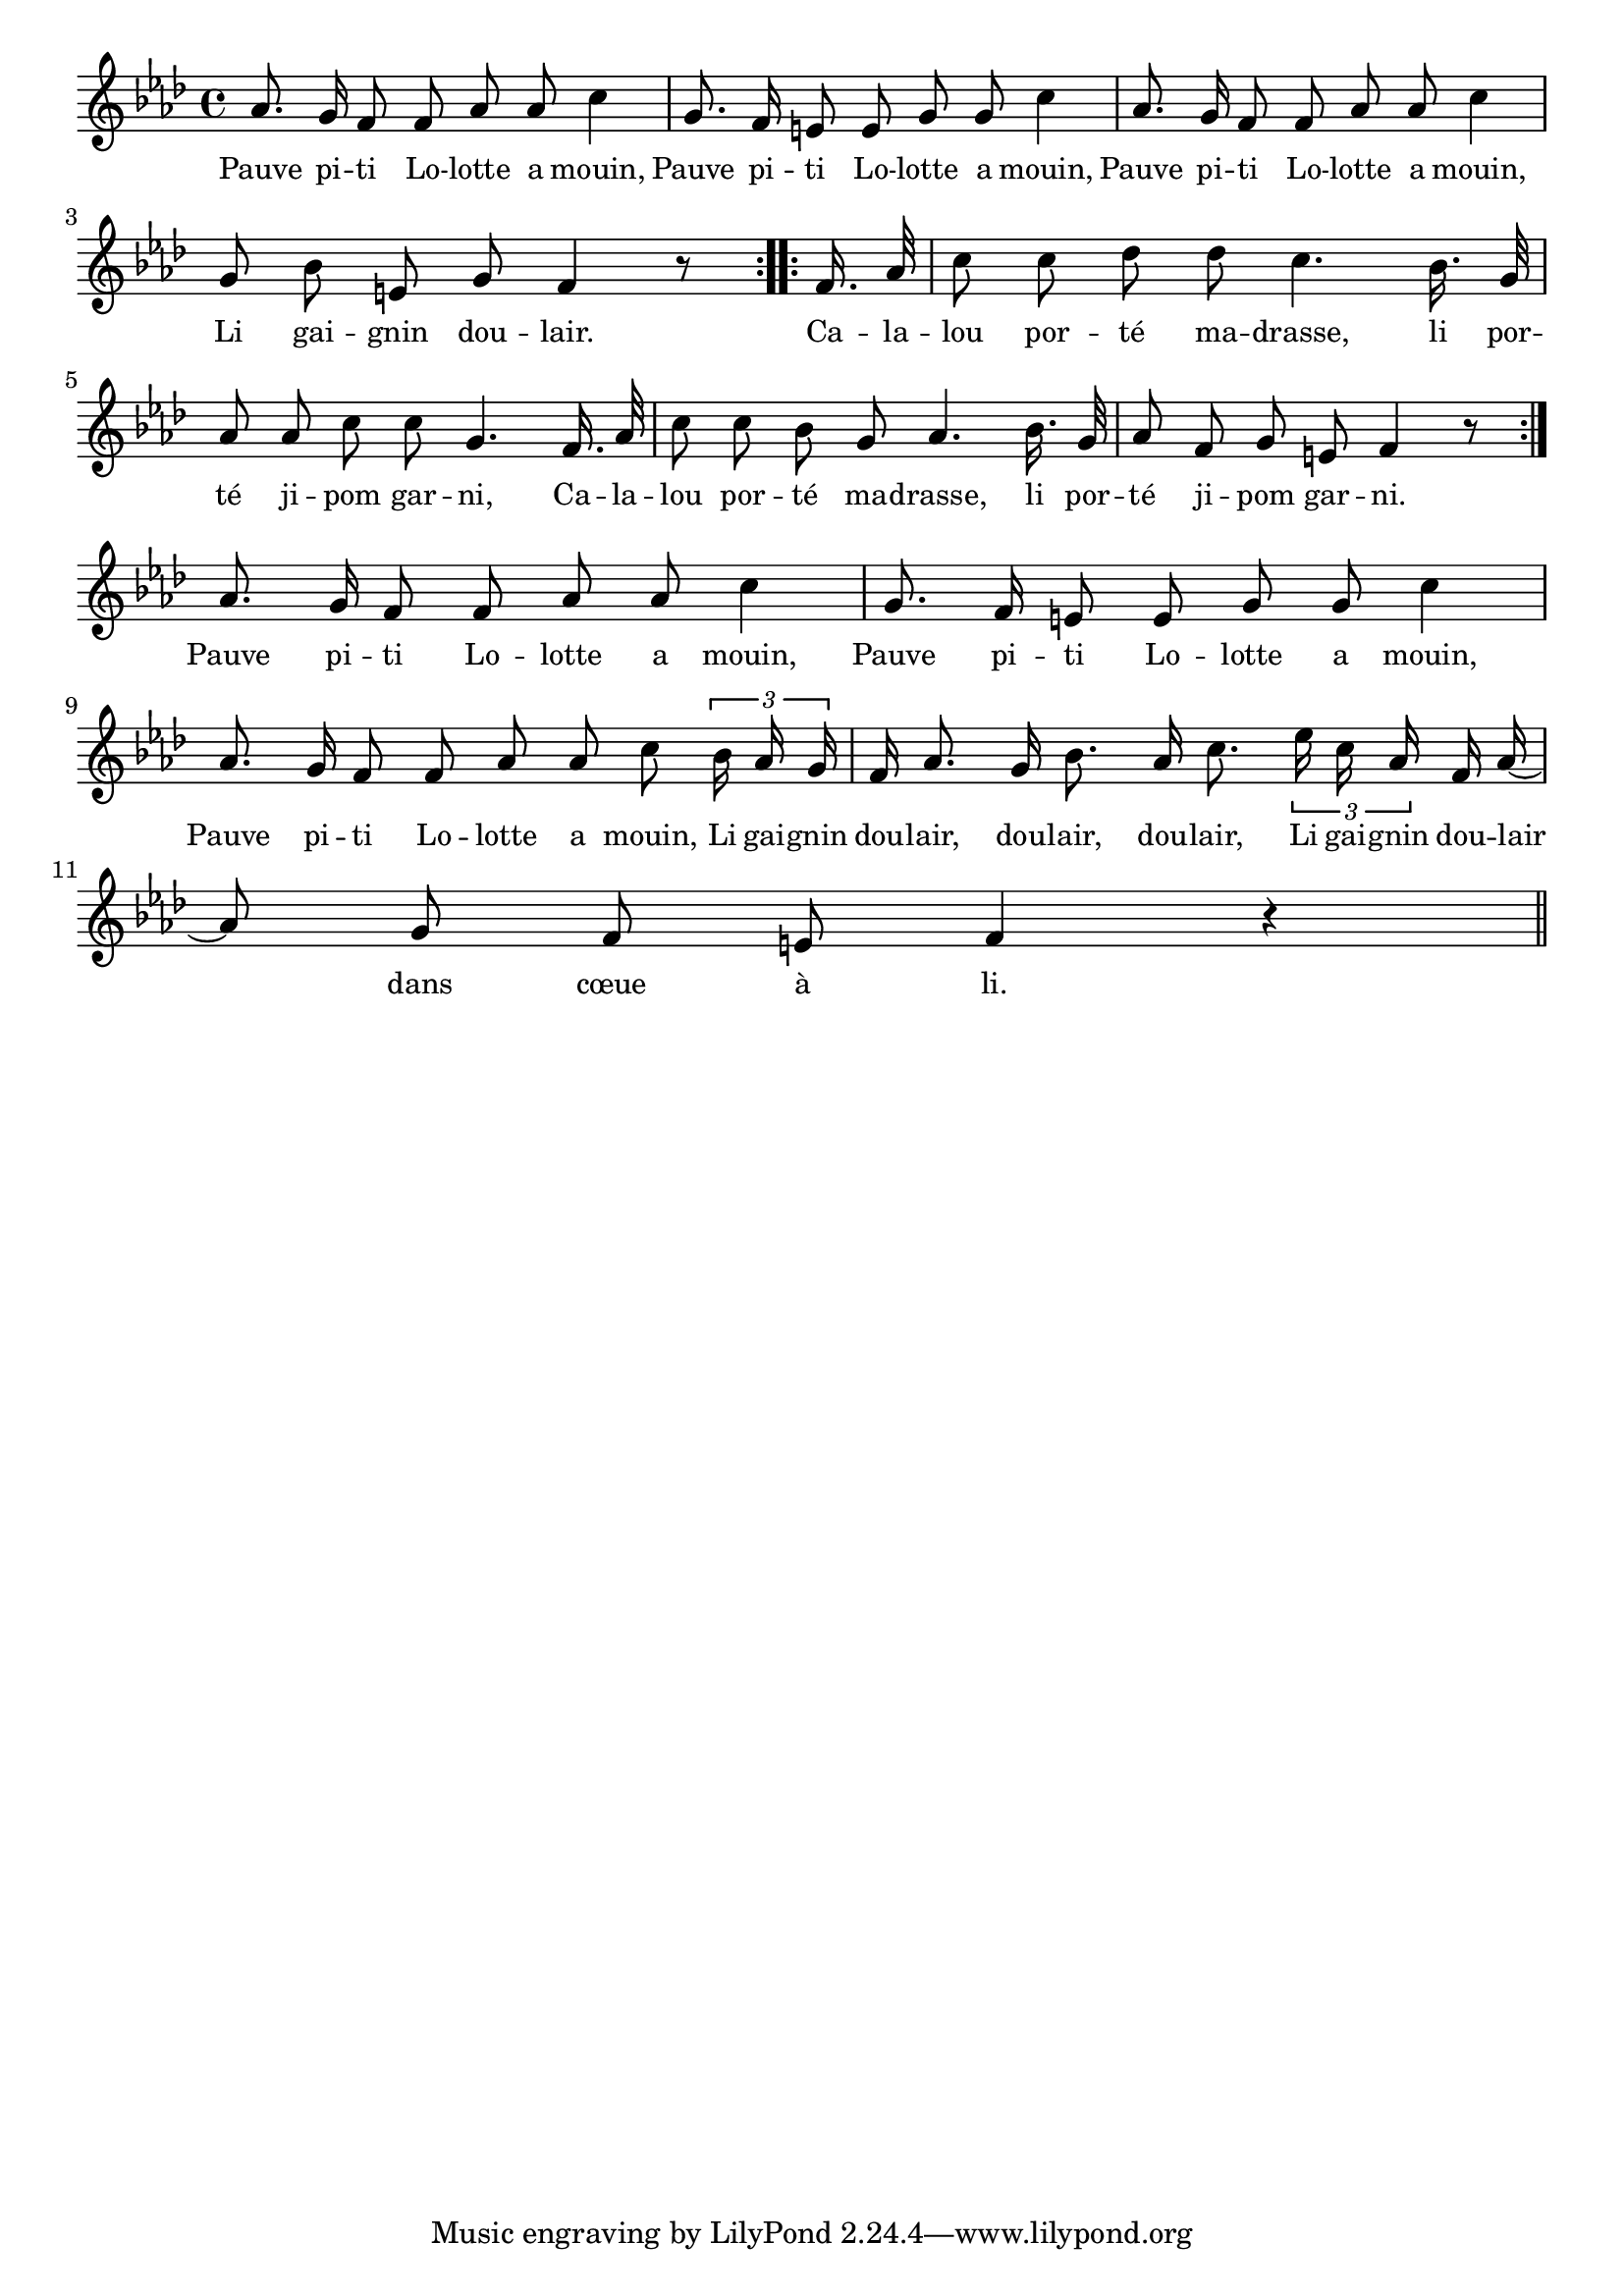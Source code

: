 % 135.ly - Score sheet for "Lolotte"
% Copyright (C) 2007  Marcus Brinkmann <marcus@gnu.org>
%
% This score sheet is free software; you can redistribute it and/or
% modify it under the terms of the Creative Commons Legal Code
% Attribution-ShareALike as published by Creative Commons; either
% version 2.0 of the License, or (at your option) any later version.
%
% This score sheet is distributed in the hope that it will be useful,
% but WITHOUT ANY WARRANTY; without even the implied warranty of
% MERCHANTABILITY or FITNESS FOR A PARTICULAR PURPOSE.  See the
% Creative Commons Legal Code Attribution-ShareALike for more details.
%
% You should have received a copy of the Creative Commons Legal Code
% Attribution-ShareALike along with this score sheet; if not, write to
% Creative Commons, 543 Howard Street, 5th Floor,
% San Francisco, CA 94105-3013  United States

\version "2.21.0"

%\header
%{
%  title = "Lolotte"
%  composer = "trad."
%}

melody =
<<
     \context Voice
    {
	\set Staff.midiInstrument = "acoustic grand"
	\override Staff.VerticalAxisGroup.minimum-Y-extent = #'(0 . 0)
	
	\autoBeamOff

	\time 4/4
	\clef violin
	\key f \minor
	{
	    \repeat volta 2
	    {
		\partial 1
		as'8. g'16 f'8 f' as' as' c''4 | g'8. f'16 e'8 e' g' g' c''4 |
		as'8. g'16 f'8 f' as' as' c''4 | g'8 bes' e' g' f'4 r8
	    }
	    \repeat volta 2
	    {
		f'16. as'32 | c''8 c'' des'' des'' c''4. bes'16. g'32 |
		as'8 as' c'' c'' g'4. f'16. as'32 |
		c''8 c'' bes' g' as'4. bes'16. g'32 |
		as'8 f' g' e' f'4 r8 
	    }
	    \break
	    \partial 1 as'8. g'16 f'8 f' as' as' c''4 |
	    g'8. f'16 e'8 e' g' g' c''4 |
	    \break
	    as'8. g'16 f'8 f' as' as' c'' \tuplet 3/2 { bes'16 as' g' } |
	    f'16 as'8. g'16 bes'8. as'16 c''8. \tuplet 3/2 { es''16 c'' as' }
	    f'16 as'16~ |
	    \break
	    as'8 g' f' e' f'4 r4 \bar "||"
	}
    }
    \new Lyrics
    \lyricsto "" {
        \override LyricText.font-size = #0
        \override StanzaNumber.font-size = #-1

	Pauve pi -- ti Lo -- lotte a mouin,
	Pauve pi -- ti Lo -- lotte a mouin,
	Pauve pi -- ti Lo -- lotte a mouin,
	Li gai -- gnin dou -- lair.
	Ca -- la -- lou por -- té ma -- drasse,
	li por -- té ji -- pom gar -- ni,
	Ca -- la -- lou por -- té ma -- drasse,
	li por -- té ji -- pom gar -- ni.
	Pauve pi -- ti Lo -- lotte a mouin,
	Pauve pi -- ti Lo -- lotte a mouin,
	Pauve pi -- ti Lo -- lotte a mouin,
	Li gai -- gnin dou -- lair, dou -- lair, dou -- lair,
	Li gai -- gnin dou -- lair dans cœue à li.

    }
>>


\score
{
  \new Staff { \melody }

  \layout { indent = 0.0 }
}

\score
{
  \new Staff { \unfoldRepeats \melody }

  
  \midi {
    \tempo 4 = 80
    }


}
